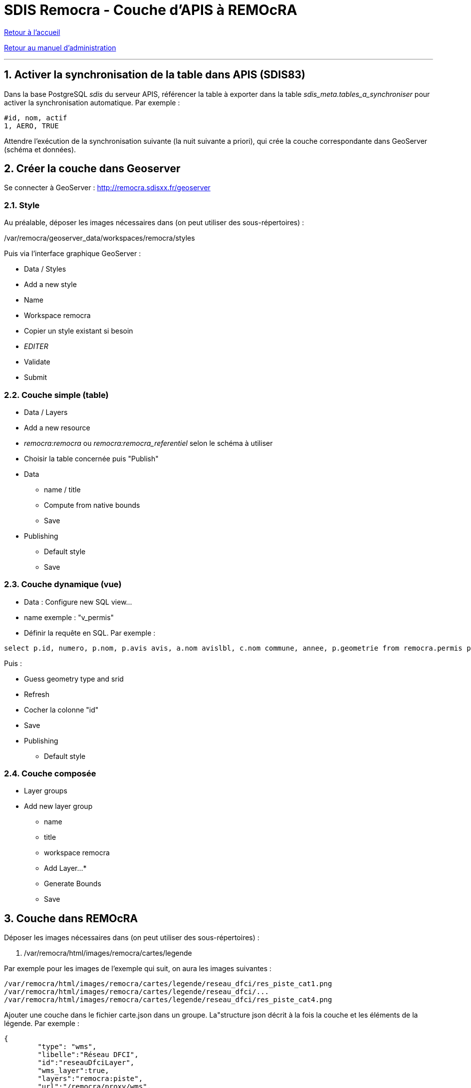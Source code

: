 = SDIS Remocra - Couche d'APIS à REMOcRA

ifdef::env-github,env-browser[:outfilesuffix: .adoc]

:experimental:
:icons: font

:toc:

:numbered:

link:../index{outfilesuffix}[Retour à l'accueil]

link:../Manuel%20administration{outfilesuffix}[Retour au manuel d'administration]

'''

== Activer la synchronisation de la table dans APIS (SDIS83) ==

Dans la base PostgreSQL _sdis_ du serveur APIS, référencer la table à exporter dans la table _sdis_meta.tables_a_synchroniser_ pour activer la synchronisation automatique. Par exemple :
[source]
----
#id, nom, actif
1, AERO, TRUE
----

Attendre l'exécution de la synchronisation suivante (la nuit suivante a priori), qui crée la couche correspondante dans GeoServer (schéma et données).

== Créer la couche dans Geoserver ==

Se connecter à GeoServer : http://remocra.sdisxx.fr/geoserver

=== Style ===

Au préalable, déposer les images nécessaires dans (on peut utiliser des sous-répertoires) :

./var/remocra/geoserver_data/workspaces/remocra/styles

Puis via l'interface graphique GeoServer :

* Data / Styles
* Add a new style
* Name
* Workspace remocra
* Copier un style existant si besoin
* _EDITER_
* Validate
* Submit

=== Couche simple (table) ===

* Data / Layers
* Add a new resource
* _remocra:remocra_ ou _remocra:remocra_referentiel_ selon le schéma à utiliser
* Choisir la table concernée puis "Publish"
* Data
** name / title
** Compute from native bounds
** Save
* Publishing
** Default style
** Save

=== Couche dynamique (vue) ===

* Data : Configure new SQL view...
* name exemple : "v_permis"
* Définir la requête en SQL. Par exemple :

[source,sql]
----
select p.id, numero, p.nom, p.avis avis, a.nom avislbl, c.nom commune, annee, p.geometrie from remocra.permis p left join remocra.type_permis_avis a on(p.avis=a.id) left join remocra.commune c on (p.commune=c.id)
----

Puis :

* Guess geometry type and srid
* Refresh
* Cocher la colonne "id"
* Save
* Publishing
** Default style

=== Couche composée ===

* Layer groups
* Add new layer group
** name
** title
** workspace remocra
** Add Layer...*
** Generate Bounds
** Save

== Couche dans REMOcRA ==

Déposer les images nécessaires dans (on peut utiliser des sous-répertoires) :

. /var/remocra/html/images/remocra/cartes/legende

Par exemple pour les images de l'exemple qui suit, on aura les images suivantes :

[source]
----
/var/remocra/html/images/remocra/cartes/legende/reseau_dfci/res_piste_cat1.png
/var/remocra/html/images/remocra/cartes/legende/reseau_dfci/...
/var/remocra/html/images/remocra/cartes/legende/reseau_dfci/res_piste_cat4.png
----

Ajouter une couche dans le fichier carte.json dans un groupe.
La"structure json décrit à la fois la couche et les éléments de la légende. Par exemple :
[source,js]
----
{
        "type": "wms",
        "libelle":"Réseau DFCI",
        "id":"reseauDfciLayer",
        "wms_layer":true,
        "layers":"remocra:piste",
        "url":"/remocra/proxy/wms",
        "projection":"EPSG:900913",
        "sld":null,
        "scale_min":"0",
        "scale_max":"362834",
        "visibility":true,
        "opacity":1,
        "interrogeable": false,
        "items":[
            {"libelle":"Première catégorie","image":"reseau_dfci/res_piste_cat1.png"},
            {"libelle":"Seconde catégorie","image":"reseau_dfci/res_piste_cat2.png"},
            {"libelle":"Troisième catégorie","image":"reseau_dfci/res_piste_cat3.png"},
            {"libelle":"Quatrième catégorie","image":"reseau_dfci/res_piste_cat4.png"}
        ]
    }
----

_Aide technique : tutoriels link:http://postgis.net/docs/manual-1.5[Document PostGIS] sur postgis.net, http://docs.geoserver.org/[Documentation GeoServer] sur geoserver.org et link:http://docs.geoserver.org/latest/en/user/styling/index.html[Documentation SLD] sur geoserver.org_